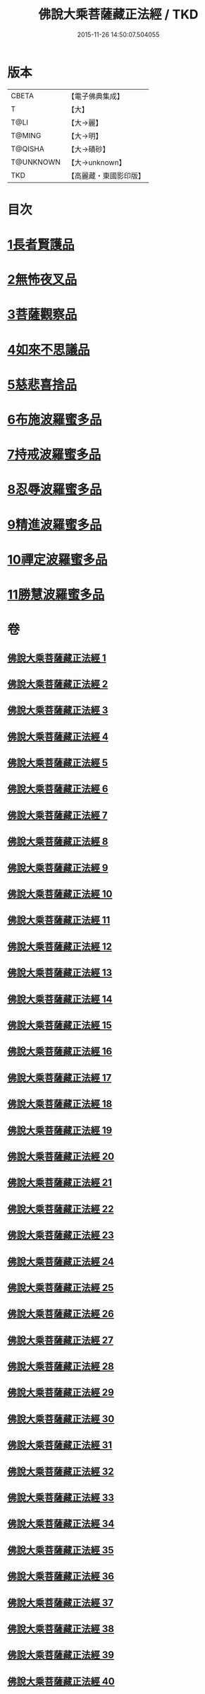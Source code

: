 #+TITLE: 佛說大乘菩薩藏正法經 / TKD
#+DATE: 2015-11-26 14:50:07.504055
* 版本
 |     CBETA|【電子佛典集成】|
 |         T|【大】     |
 |      T@LI|【大→麗】   |
 |    T@MING|【大→明】   |
 |   T@QISHA|【大→磧砂】  |
 | T@UNKNOWN|【大→unknown】|
 |       TKD|【高麗藏・東國影印版】|

* 目次
* [[file:KR6f0008_001.txt::001-0781a7][1長者賢護品]]
* [[file:KR6f0008_005.txt::005-0789c12][2無怖夜叉品]]
* [[file:KR6f0008_006.txt::006-0792b13][3菩薩觀察品]]
* [[file:KR6f0008_007.txt::0795a10][4如來不思議品]]
* [[file:KR6f0008_016.txt::0819a25][5慈悲喜捨品]]
* [[file:KR6f0008_017.txt::0822b9][6布施波羅蜜多品]]
* [[file:KR6f0008_018.txt::0824c12][7持戒波羅蜜多品]]
* [[file:KR6f0008_024.txt::0841b5][8忍辱波羅蜜多品]]
* [[file:KR6f0008_025.txt::0843c23][9精進波羅蜜多品]]
* [[file:KR6f0008_031.txt::0863a9][10禪定波羅蜜多品]]
* [[file:KR6f0008_033.txt::0868b14][11勝慧波羅蜜多品]]
* 卷
** [[file:KR6f0008_001.txt][佛說大乘菩薩藏正法經 1]]
** [[file:KR6f0008_002.txt][佛說大乘菩薩藏正法經 2]]
** [[file:KR6f0008_003.txt][佛說大乘菩薩藏正法經 3]]
** [[file:KR6f0008_004.txt][佛說大乘菩薩藏正法經 4]]
** [[file:KR6f0008_005.txt][佛說大乘菩薩藏正法經 5]]
** [[file:KR6f0008_006.txt][佛說大乘菩薩藏正法經 6]]
** [[file:KR6f0008_007.txt][佛說大乘菩薩藏正法經 7]]
** [[file:KR6f0008_008.txt][佛說大乘菩薩藏正法經 8]]
** [[file:KR6f0008_009.txt][佛說大乘菩薩藏正法經 9]]
** [[file:KR6f0008_010.txt][佛說大乘菩薩藏正法經 10]]
** [[file:KR6f0008_011.txt][佛說大乘菩薩藏正法經 11]]
** [[file:KR6f0008_012.txt][佛說大乘菩薩藏正法經 12]]
** [[file:KR6f0008_013.txt][佛說大乘菩薩藏正法經 13]]
** [[file:KR6f0008_014.txt][佛說大乘菩薩藏正法經 14]]
** [[file:KR6f0008_015.txt][佛說大乘菩薩藏正法經 15]]
** [[file:KR6f0008_016.txt][佛說大乘菩薩藏正法經 16]]
** [[file:KR6f0008_017.txt][佛說大乘菩薩藏正法經 17]]
** [[file:KR6f0008_018.txt][佛說大乘菩薩藏正法經 18]]
** [[file:KR6f0008_019.txt][佛說大乘菩薩藏正法經 19]]
** [[file:KR6f0008_020.txt][佛說大乘菩薩藏正法經 20]]
** [[file:KR6f0008_021.txt][佛說大乘菩薩藏正法經 21]]
** [[file:KR6f0008_022.txt][佛說大乘菩薩藏正法經 22]]
** [[file:KR6f0008_023.txt][佛說大乘菩薩藏正法經 23]]
** [[file:KR6f0008_024.txt][佛說大乘菩薩藏正法經 24]]
** [[file:KR6f0008_025.txt][佛說大乘菩薩藏正法經 25]]
** [[file:KR6f0008_026.txt][佛說大乘菩薩藏正法經 26]]
** [[file:KR6f0008_027.txt][佛說大乘菩薩藏正法經 27]]
** [[file:KR6f0008_028.txt][佛說大乘菩薩藏正法經 28]]
** [[file:KR6f0008_029.txt][佛說大乘菩薩藏正法經 29]]
** [[file:KR6f0008_030.txt][佛說大乘菩薩藏正法經 30]]
** [[file:KR6f0008_031.txt][佛說大乘菩薩藏正法經 31]]
** [[file:KR6f0008_032.txt][佛說大乘菩薩藏正法經 32]]
** [[file:KR6f0008_033.txt][佛說大乘菩薩藏正法經 33]]
** [[file:KR6f0008_034.txt][佛說大乘菩薩藏正法經 34]]
** [[file:KR6f0008_035.txt][佛說大乘菩薩藏正法經 35]]
** [[file:KR6f0008_036.txt][佛說大乘菩薩藏正法經 36]]
** [[file:KR6f0008_037.txt][佛說大乘菩薩藏正法經 37]]
** [[file:KR6f0008_038.txt][佛說大乘菩薩藏正法經 38]]
** [[file:KR6f0008_039.txt][佛說大乘菩薩藏正法經 39]]
** [[file:KR6f0008_040.txt][佛說大乘菩薩藏正法經 40]]
